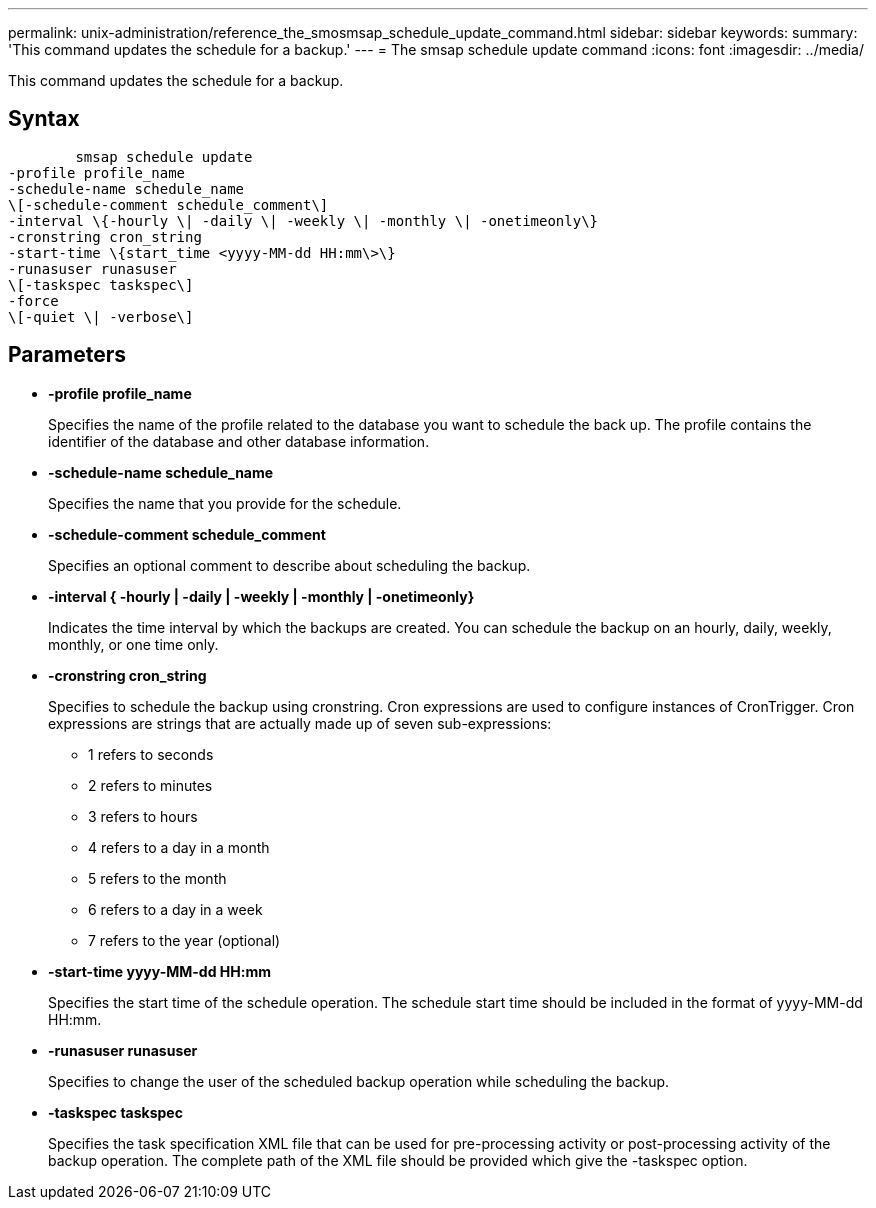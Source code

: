 ---
permalink: unix-administration/reference_the_smosmsap_schedule_update_command.html
sidebar: sidebar
keywords: 
summary: 'This command updates the schedule for a backup.'
---
= The smsap schedule update command
:icons: font
:imagesdir: ../media/

[.lead]
This command updates the schedule for a backup.

== Syntax

----

        smsap schedule update
-profile profile_name 
-schedule-name schedule_name
\[-schedule-comment schedule_comment\]
-interval \{-hourly \| -daily \| -weekly \| -monthly \| -onetimeonly\}
-cronstring cron_string
-start-time \{start_time <yyyy-MM-dd HH:mm\>\}
-runasuser runasuser
\[-taskspec taskspec\]
-force 
\[-quiet \| -verbose\]
----

== Parameters

* *-profile profile_name*
+
Specifies the name of the profile related to the database you want to schedule the back up. The profile contains the identifier of the database and other database information.

* *-schedule-name schedule_name*
+
Specifies the name that you provide for the schedule.

* *-schedule-comment schedule_comment*
+
Specifies an optional comment to describe about scheduling the backup.

* *-interval { -hourly | -daily | -weekly | -monthly | -onetimeonly}*
+
Indicates the time interval by which the backups are created. You can schedule the backup on an hourly, daily, weekly, monthly, or one time only.

* *-cronstring cron_string*
+
Specifies to schedule the backup using cronstring. Cron expressions are used to configure instances of CronTrigger. Cron expressions are strings that are actually made up of seven sub-expressions:

 ** 1 refers to seconds
 ** 2 refers to minutes
 ** 3 refers to hours
 ** 4 refers to a day in a month
 ** 5 refers to the month
 ** 6 refers to a day in a week
 ** 7 refers to the year (optional)

* *-start-time yyyy-MM-dd HH:mm*
+
Specifies the start time of the schedule operation. The schedule start time should be included in the format of yyyy-MM-dd HH:mm.

* *-runasuser runasuser*
+
Specifies to change the user of the scheduled backup operation while scheduling the backup.

* *-taskspec taskspec*
+
Specifies the task specification XML file that can be used for pre-processing activity or post-processing activity of the backup operation. The complete path of the XML file should be provided which give the -taskspec option.
